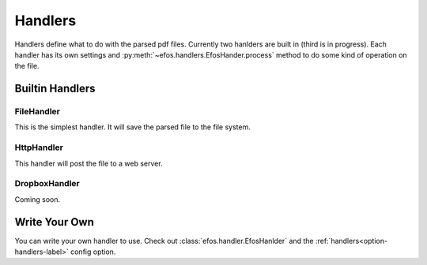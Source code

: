Handlers
========

Handlers define what to do with the parsed pdf files.
Currently two hanlders are built in (third is in progress).
Each handler has its own settings and :py:meth:`~efos.handlers.EfosHander.process` method to do some kind of operation on the file.

Builtin Handlers
----------------

FileHandler
***********

This is the simplest handler. It will save the parsed file to the file system.

HttpHandler
***********

This handler will post the file to a web server.

DropboxHandler
**************

Coming soon.

Write Your Own
--------------

You can write your own handler to use. Check out :class:`efos.handler.EfosHanlder` and the :ref:`handlers<option-handlers-label>` config option.
